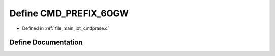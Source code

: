 .. _exhale_define_cmdprase_8c_1a2f77241e386e7ee0722950466582e9a0:

Define CMD_PREFIX_60GW
======================

- Defined in :ref:`file_main_iot_cmdprase.c`


Define Documentation
--------------------


.. doxygendefine:: CMD_PREFIX_60GW
